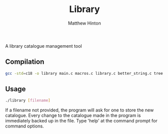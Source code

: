 #+title: Library
#+description: A library catalogue management tool
#+author: Matthew Hinton

A library catalogue management tool

** Compilation
#+begin_src bash
  gcc -std=c18 -o library main.c macros.c library.c better_string.c tree.c
#+end_src

** Usage
#+begin_src bash
  ./library [filename]
#+end_src

If a filename not provided, the program will ask for one to store the new catalogue.
Every change to the catalogue made in the program is immediately backed up in the file. Type 'help' at the command prompt for command options.
